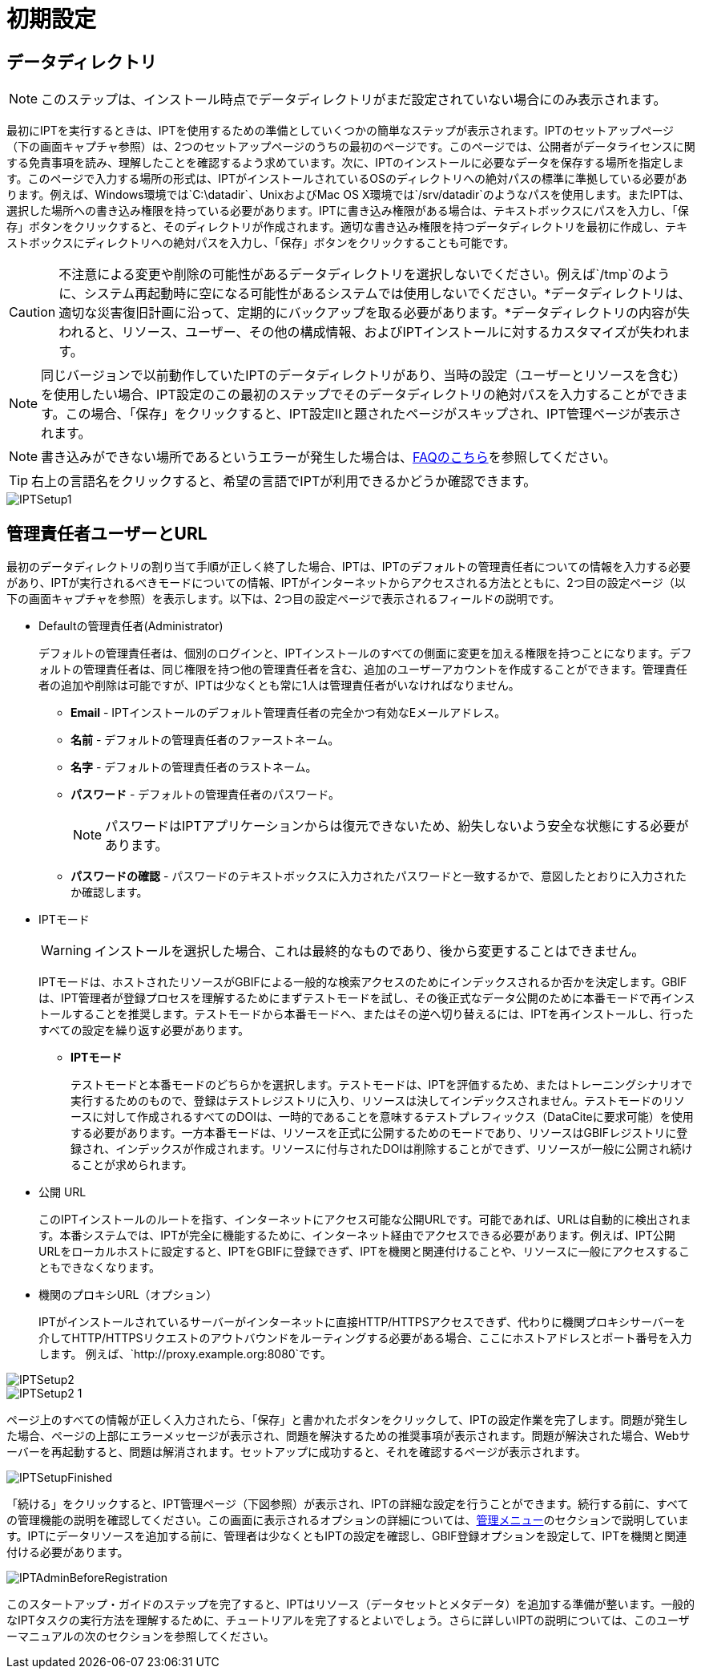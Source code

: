 = 初期設定

== データディレクトリ

NOTE: このステップは、インストール時点でデータディレクトリがまだ設定されていない場合にのみ表示されます。

最初にIPTを実行するときは、IPTを使用するための準備としていくつかの簡単なステップが表示されます。IPTのセットアップページ（下の画面キャプチャ参照）は、2つのセットアップページのうちの最初のページです。このページでは、公開者がデータライセンスに関する免責事項を読み、理解したことを確認するよう求めています。次に、IPTのインストールに必要なデータを保存する場所を指定します。このページで入力する場所の形式は、IPTがインストールされているOSのディレクトリへの絶対パスの標準に準拠している必要があります。例えば、Windows環境では`C:\datadir`、UnixおよびMac OS X環境では`/srv/datadir`のようなパスを使用します。またIPTは、選択した場所への書き込み権限を持っている必要があります。IPTに書き込み権限がある場合は、テキストボックスにパスを入力し、「保存」ボタンをクリックすると、そのディレクトリが作成されます。適切な書き込み権限を持つデータディレクトリを最初に作成し、テキストボックスにディレクトリへの絶対パスを入力し、「保存」ボタンをクリックすることも可能です。

CAUTION: 不注意による変更や削除の可能性があるデータディレクトリを選択しないでください。例えば`/tmp`のように、システム再起動時に空になる可能性があるシステムでは使用しないでください。*データディレクトリは、適切な災害復旧計画に沿って、定期的にバックアップを取る必要があります。*データディレクトリの内容が失われると、リソース、ユーザー、その他の構成情報、およびIPTインストールに対するカスタマイズが失われます。

NOTE: 同じバージョンで以前動作していたIPTのデータディレクトリがあり、当時の設定（ユーザーとリソースを含む）を使用したい場合、IPT設定のこの最初のステップでそのデータディレクトリの絶対パスを入力することができます。この場合、「保存」をクリックすると、IPT設定IIと題されたページがスキップされ、IPT管理ページが表示されます。

NOTE: 書き込みができない場所であるというエラーが発生した場合は、xref:faq.adoc#file-permissions[FAQのこちら]を参照してください。

TIP: 右上の言語名をクリックすると、希望の言語でIPTが利用できるかどうか確認できます。

image::ipt2/setup/IPTSetup1.png[]

== 管理責任者ユーザーとURL
最初のデータディレクトリの割り当て手順が正しく終了した場合、IPTは、IPTのデフォルトの管理責任者についての情報を入力する必要があり、IPTが実行されるべきモードについての情報、IPTがインターネットからアクセスされる方法とともに、2つ目の設定ページ（以下の画面キャプチャを参照）を表示します。以下は、2つ目の設定ページで表示されるフィールドの説明です。

* Defaultの管理責任者(Administrator)
+
--
デフォルトの管理責任者は、個別のログインと、IPTインストールのすべての側面に変更を加える権限を持つことになります。デフォルトの管理責任者は、同じ権限を持つ他の管理責任者を含む、追加のユーザーアカウントを作成することができます。管理責任者の追加や削除は可能ですが、IPTは少なくとも常に1人は管理責任者がいなければなりません。

* *Email* - IPTインストールのデフォルト管理責任者の完全かつ有効なEメールアドレス。
* *名前* - デフォルトの管理責任者のファーストネーム。
* *名字* - デフォルトの管理責任者のラストネーム。
* *パスワード* - デフォルトの管理責任者のパスワード。
+
[NOTE]
====
パスワードはIPTアプリケーションからは復元できないため、紛失しないよう安全な状態にする必要があります。
====
* *パスワードの確認* - パスワードのテキストボックスに入力されたパスワードと一致するかで、意図したとおりに入力されたか確認します。
--

* IPTモード
+
--
WARNING: インストールを選択した場合、これは最終的なものであり、後から変更することはできません。

IPTモードは、ホストされたリソースがGBIFによる一般的な検索アクセスのためにインデックスされるか否かを決定します。GBIFは、IPT管理者が登録プロセスを理解するためにまずテストモードを試し、その後正式なデータ公開のために本番モードで再インストールすることを推奨します。テストモードから本番モードへ、またはその逆へ切り替えるには、IPTを再インストールし、行ったすべての設定を繰り返す必要があります。

* *IPTモード*
+
テストモードと本番モードのどちらかを選択します。テストモードは、IPTを評価するため、またはトレーニングシナリオで実行するためのもので、登録はテストレジストリに入り、リソースは決してインデックスされません。テストモードのリソースに対して作成されるすべてのDOIは、一時的であることを意味するテストプレフィックス（DataCiteに要求可能）を使用する必要があります。一方本番モードは、リソースを正式に公開するためのモードであり、リソースはGBIFレジストリに登録され、インデックスが作成されます。リソースに付与されたDOIは削除することができず、リソースが一般に公開され続けることが求められます。
--

* 公開 URL
+
このIPTインストールのルートを指す、インターネットにアクセス可能な公開URLです。可能であれば、URLは自動的に検出されます。本番システムでは、IPTが完全に機能するために、インターネット経由でアクセスできる必要があります。例えば、IPT公開URLをローカルホストに設定すると、IPTをGBIFに登録できず、IPTを機関と関連付けることや、リソースに一般にアクセスすることもできなくなります。

* 機関のプロキシURL（オプション）
+
IPTがインストールされているサーバーがインターネットに直接HTTP/HTTPSアクセスできず、代わりに機関プロキシサーバーを介してHTTP/HTTPSリクエストのアウトバウンドをルーティングする必要がある場合、ここにホストアドレスとポート番号を入力します。 例えば、`http://proxy.example.org:8080`です。

image::ipt2/setup/IPTSetup2.png[]

image::ipt2/setup/IPTSetup2-1.png[]

ページ上のすべての情報が正しく入力されたら、「保存」と書かれたボタンをクリックして、IPTの設定作業を完了します。問題が発生した場合、ページの上部にエラーメッセージが表示され、問題を解決するための推奨事項が表示されます。問題が解決された場合、Webサーバーを再起動すると、問題は解消されます。セットアップに成功すると、それを確認するページが表示されます。

image::ipt2/setup/IPTSetupFinished.png[]

「続ける」をクリックすると、IPT管理ページ（下図参照）が表示され、IPTの詳細な設定を行うことができます。続行する前に、すべての管理機能の説明を確認してください。この画面に表示されるオプションの詳細については、xref:administration.adoc[管理メニュー]のセクションで説明しています。IPTにデータリソースを追加する前に、管理者は少なくともIPTの設定を確認し、GBIF登録オプションを設定して、IPTを機関と関連付ける必要があります。

image::ipt2/administration/IPTAdminBeforeRegistration.png[]

このスタートアップ・ガイドのステップを完了すると、IPTはリソース（データセットとメタデータ）を追加する準備が整います。一般的なIPTタスクの実行方法を理解するために、チュートリアルを完了するとよいでしょう。さらに詳しいIPTの説明については、このユーザーマニュアルの次のセクションを参照してください。
